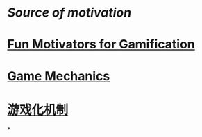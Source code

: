 * [[Source of motivation]]
* [[file:./Fun Motivators for Gamification.org][Fun Motivators for Gamification]]
:LOGBOOK:
CLOCK: [2022-08-19 Fri 14:57:16]--[2022-08-19 Fri 14:57:17] =>  00:00:01
:END:
* [[file:./Game Mechanics.org][Game Mechanics]]
* [[file:./游戏化机制.org][游戏化机制]]
*